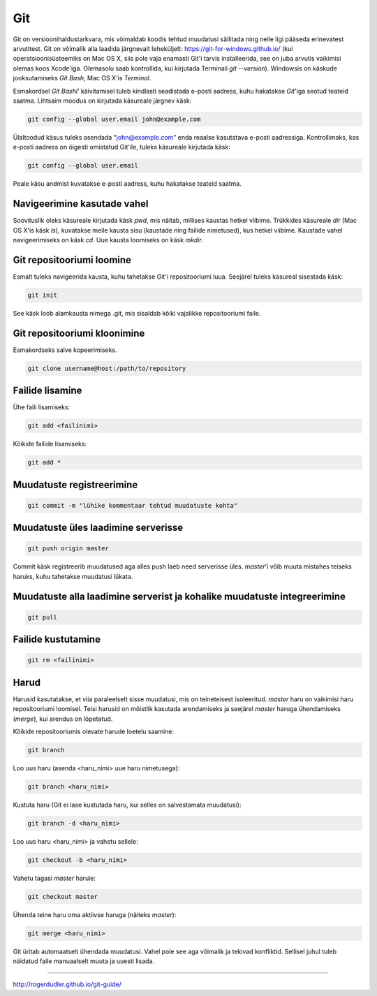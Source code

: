 Git
====

Git on versioonihaldustarkvara, mis võimaldab koodis tehtud muudatusi säilitada ning neile ligi pääseda erinevatest arvutitest. 
Git on võimalik alla laadida järgnevalt leheküljelt: https://git-for-windows.github.io/ (kui operatsioonisüsteemiks on Mac OS X, siis pole vaja enamasti Git'i tarvis installeerida, see on juba arvutis vaikimisi olemas koos Xcode'iga. Olemasolu saab kontrollida, kui kirjutada Terminali *git --version*).
Windowsis on käskude jooksutamiseks *Git Bash*, Mac OS X'is *Terminal*.

.. image:: https://explainxkcd.com/wiki/images/4/4d/git.png

Esmakordsel *Git Bashi*' käivitamisel tuleb kindlasti seadistada e-posti aadress, kuhu hakatakse *Git*'iga seotud teateid saatma. Lihtsaim moodus on kirjutada käsureale järgnev käsk:

.. code-block::

  git config --global user.email john@example.com
  
Ülaltoodud käsus tuleks asendada "john@example.com" enda reaalse kasutatava e-posti aadressiga. Kontrollimaks, kas e-posti aadress on õigesti omistatud Git'ile, tuleks käsureale kirjutada käsk:

.. code-block::

  git config --global user.email

Peale käsu andmist kuvatakse e-posti aadress, kuhu hakatakse teateid saatma.


Navigeerimine kasutade vahel
--------------------------------------------------------------
Soovituslik oleks käsureale kirjutada käsk *pwd*, mis näitab, millises kaustas hetkel viibime.
Trükkides käsureale *dir* (Mac OS X'is käsk *ls*), kuvatakse meile kausta sisu (kaustade ning failide nimetused), kus hetkel viibime.
Kaustade vahel navigeerimiseks on käsk *cd*. Uue kausta loomiseks on käsk *mkdir*.


Git repositooriumi loomine
------------------------------------
Esmalt tuleks navigeerida kausta, kuhu tahetakse Git'i repositooriumi luua. Seejärel tuleks käsureal sisestada käsk:

.. code-block:: git

  git init
  
See käsk loob alamkausta nimega .git, mis sisaldab kõiki vajalikke repositooriumi faile.

Git repositooriumi kloonimine
-----------------------------
Esmakordseks salve kopeerimiseks.

.. code-block:: git

  git clone username@host:/path/to/repository
  
Failide lisamine
----------------

Ühe faili lisamiseks:

.. code-block:: git

  git add <failinimi>
  
Kõikide failide lisamiseks:


.. code-block:: git
  
  git add *

Muudatuste registreerimine
--------------------------

.. code-block:: git

  git commit -m "lühike kommentaar tehtud muudatuste kohta"

Muudatuste üles laadimine serverisse
------------------------------------

.. code-block:: git

  git push origin master
  
Commit käsk registreerib muudatused aga alles push laeb need serverisse üles. *master*'i võib muuta mistahes teiseks haruks, kuhu tahetakse muudatusi lükata.

Muudatuste alla laadimine serverist ja kohalike muudatuste integreerimine
---------------------------------------------------------------------------

.. code-block:: git

  git pull
  
Failide kustutamine
-------------------

.. code-block:: git

  git rm <failinimi>
  
Harud
------
Harusid kasutatakse, et viia paraleelselt sisse muudatusi, mis on teineteisest isoleeritud. *master* haru on vaikimisi haru repositooriumi loomisel. Teisi harusid on mõistlik kasutada arendamiseks ja seejärel *master* haruga ühendamiseks (*merge*), kui arendus on lõpetatud.

.. image:: https://www.atlassian.com/git/images/tutorials/collaborating/using-branches/01.svg

Kõikide repositooriumis olevate harude loetelu saamine:

.. code-block:: git

  git branch
  
Loo uus haru (asenda <haru_nimi> uue haru nimetusega):

.. code-block:: git

  git branch <haru_nimi>
  
Kustuta haru (Git ei lase kustutada haru, kui selles on salvestamata muudatusi):

.. code-block:: git

  git branch -d <haru_nimi>
  
Loo uus haru <haru_nimi> ja vahetu sellele:

.. code-block:: git

  git checkout -b <haru_nimi>
 
Vahetu tagasi *master* harule:

.. code-block:: git

  git checkout master
  
Ühenda teine haru oma aktiivse haruga (näiteks *master*):

.. code-block:: git

  git merge <haru_nimi>
  
Git üritab automaatselt ühendada muudatusi. Vahel pole see aga võimalik ja tekivad konfliktid. Sellisel juhul tuleb näidatud faile manuaalselt muuta ja uuesti lisada. 





  
  
  
  
  
  
----------

http://rogerdudler.github.io/git-guide/
  

